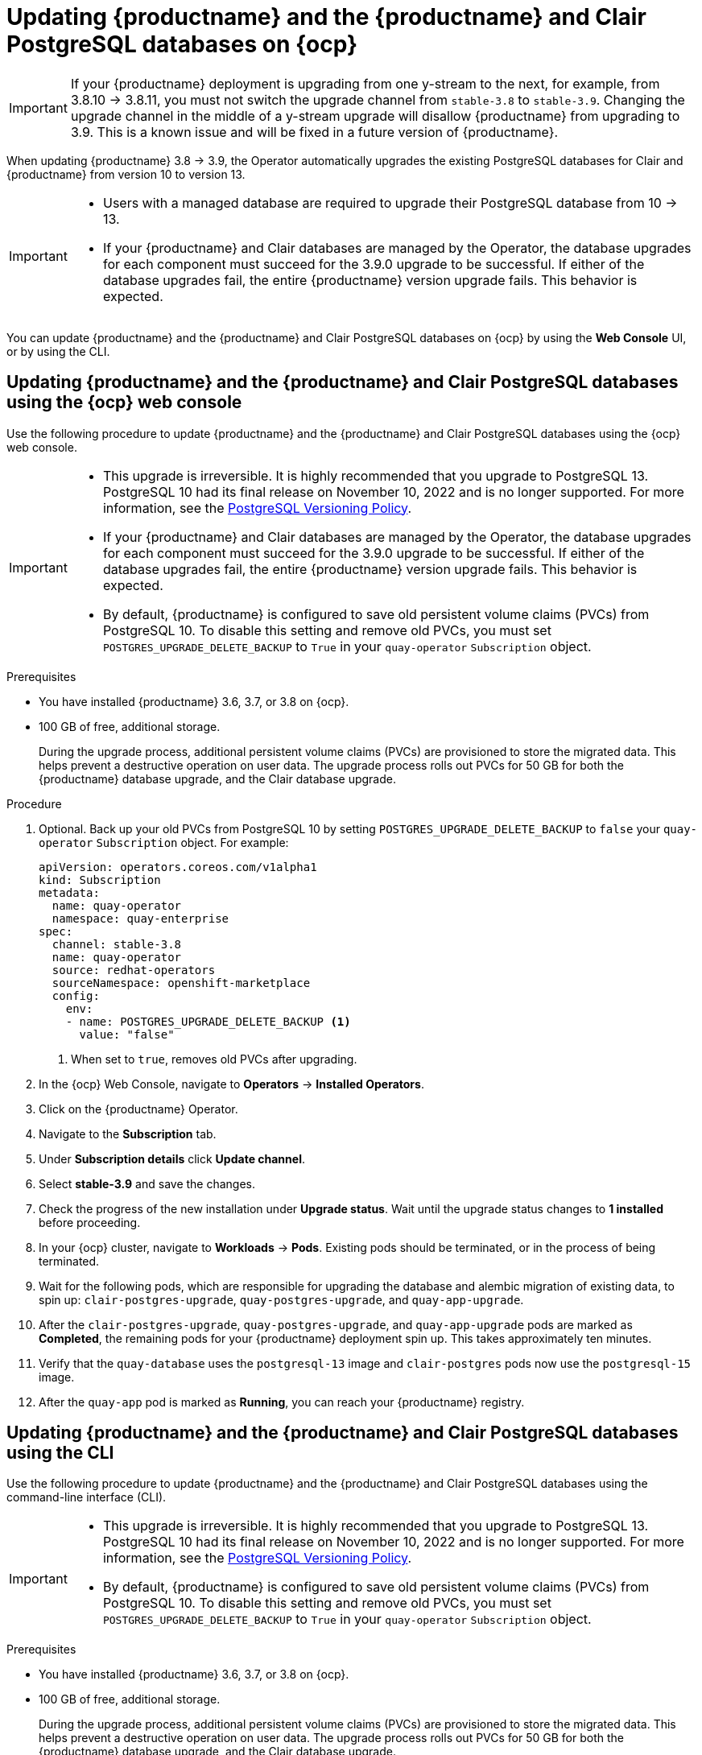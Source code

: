 :_content-type: PROCEDURE
[id="upgrading-postgresql"]
= Updating {productname} and the {productname} and Clair PostgreSQL databases on {ocp}

[IMPORTANT]
====
If your {productname} deployment is upgrading from one y-stream to the next, for example, from 3.8.10 -> 3.8.11, you must not switch the upgrade channel from `stable-3.8` to `stable-3.9`. Changing the upgrade channel in the middle of a y-stream upgrade will disallow {productname} from upgrading to 3.9. This is a known issue and will be fixed in a future version of {productname}. 
====

When updating {productname} 3.8 -> 3.9, the Operator automatically upgrades the existing PostgreSQL databases for Clair and {productname} from version 10 to version 13. 

[IMPORTANT]
====
* Users with a managed database are required to upgrade their PostgreSQL database from 10 -> 13.
* If your {productname} and Clair databases are managed by the Operator, the database upgrades for each component must succeed for the 3.9.0 upgrade to be successful. If either of the database upgrades fail, the entire {productname} version upgrade fails. This behavior is expected. 
====

You can update {productname} and the {productname} and Clair PostgreSQL databases on {ocp} by using the *Web Console* UI, or by using the CLI. 

[id="updating-quay-clair-postgresql-db-console"]
==  Updating {productname} and the {productname} and Clair PostgreSQL databases using the {ocp} web console

Use the following procedure to update {productname} and the {productname} and Clair PostgreSQL databases using the {ocp} web console. 

[IMPORTANT]
====
* This upgrade is irreversible. It is highly recommended that you upgrade to PostgreSQL 13. PostgreSQL 10 had its final release on November 10, 2022 and is no longer supported. For more information, see the link:https://www.postgresql.org/support/versioning/[PostgreSQL Versioning Policy]. 
* If your {productname} and Clair databases are managed by the Operator, the database upgrades for each component must succeed for the 3.9.0 upgrade to be successful. If either of the database upgrades fail, the entire {productname} version upgrade fails. This behavior is expected. 
* By default, {productname} is configured to save old persistent volume claims (PVCs) from PostgreSQL 10. To disable this setting and remove old PVCs, you must set `POSTGRES_UPGRADE_DELETE_BACKUP` to `True` in your `quay-operator` `Subscription` object.
====

.Prerequisites 

* You have installed {productname} 3.6, 3.7, or 3.8 on {ocp}. 
* 100 GB of free, additional storage.
+
During the upgrade process, additional persistent volume claims (PVCs) are provisioned to store the migrated data. This helps prevent a destructive operation on user data. The upgrade process rolls out PVCs for 50 GB for both the {productname} database upgrade, and the Clair database upgrade. 

.Procedure

. Optional. Back up your old PVCs from PostgreSQL 10 by setting `POSTGRES_UPGRADE_DELETE_BACKUP` to `false` your `quay-operator` `Subscription` object. For example:
+
[source,yaml]
----
apiVersion: operators.coreos.com/v1alpha1
kind: Subscription
metadata:
  name: quay-operator
  namespace: quay-enterprise
spec:
  channel: stable-3.8
  name: quay-operator
  source: redhat-operators
  sourceNamespace: openshift-marketplace
  config:
    env: 
    - name: POSTGRES_UPGRADE_DELETE_BACKUP <1>
      value: "false"
----
<1> When set to `true`, removes old PVCs after upgrading.

. In the {ocp} Web Console, navigate to *Operators* -> *Installed Operators*. 

. Click on the {productname} Operator. 

. Navigate to the *Subscription* tab. 

. Under *Subscription details* click *Update channel*. 

. Select *stable-3.9* and save the changes. 

. Check the progress of the new installation under *Upgrade status*. Wait until the upgrade status changes to *1 installed* before proceeding. 

. In your {ocp} cluster, navigate to *Workloads* -> *Pods*. Existing pods should be terminated, or in the process of being terminated. 

. Wait for the following pods, which are responsible for upgrading the database and alembic migration of existing data, to spin up: `clair-postgres-upgrade`, `quay-postgres-upgrade`, and `quay-app-upgrade`. 

. After the `clair-postgres-upgrade`, `quay-postgres-upgrade`, and `quay-app-upgrade` pods are marked as *Completed*, the remaining pods for your {productname} deployment spin up. This takes approximately ten minutes. 

. Verify that the `quay-database` uses the `postgresql-13` image and `clair-postgres` pods now use the `postgresql-15` image. 

. After the `quay-app` pod is marked as *Running*, you can reach your {productname} registry. 

[id="updating-quay-clair-postgresql-db-cli"]
==  Updating {productname} and the {productname} and Clair PostgreSQL databases using the CLI

Use the following procedure to update {productname} and the {productname} and Clair PostgreSQL databases using the command-line interface (CLI). 

[IMPORTANT]
====
* This upgrade is irreversible. It is highly recommended that you upgrade to PostgreSQL 13. PostgreSQL 10 had its final release on November 10, 2022 and is no longer supported. For more information, see the link:https://www.postgresql.org/support/versioning/[PostgreSQL Versioning Policy]. 
* By default, {productname} is configured to save old persistent volume claims (PVCs) from PostgreSQL 10. To disable this setting and remove old PVCs, you must set `POSTGRES_UPGRADE_DELETE_BACKUP` to `True` in your `quay-operator` `Subscription` object.
====

.Prerequisites 

* You have installed {productname} 3.6, 3.7, or 3.8 on {ocp}. 
* 100 GB of free, additional storage.
+
During the upgrade process, additional persistent volume claims (PVCs) are provisioned to store the migrated data. This helps prevent a destructive operation on user data. The upgrade process rolls out PVCs for 50 GB for both the {productname} database upgrade, and the Clair database upgrade. 

.Procedure

. Retrieve your `quay-operator` configuration file by entering the following `oc get` command:
+
[source,terminal]
----
$ oc get subscription quay-operator -n quay-enterprise -o yaml > quay-operator.yaml
----

. Retrieve the latest version of the {productname} Operator and its channel by entering the following command:
+
[source,terminal]
----
oc get packagemanifests quay-operator \
  -o jsonpath='{range .status.channels[*]}{@.currentCSV} {@.name}{"\n"}{end}' \
  | awk '{print "STARTING_CSV=" $1 " CHANNEL=" $2 }' \
  | sort -nr \
  | head -1
----
+
.Example output
+
[source,terminal]
----
STARTING_CSV=quay-operator.v3.9.0 CHANNEL=stable-3.9
----

. Using the output from the previous command, update your `Subscription` custom resource for the {productname} Operator and save it as `quay-operator.yaml`. For example:
+
[source,yaml]
----
apiVersion: operators.coreos.com/v1alpha1
kind: Subscription
metadata:
  name: quay-operator
  namespace: quay-enterprise
spec:
  channel: stable-3.9 <1>
  name: quay-operator
  source: redhat-operators
  sourceNamespace: openshift-marketplace
  config:
    env: 
    - name: POSTGRES_UPGRADE_DELETE_BACKUP <2>
      value: "false"
----
<1> Specify the value you obtained in the previous step for the `spec.channel` parameter. 
<2> Optional. Back up your old PVCs from PostgreSQL 10 by setting `POSTGRES_UPGRADE_DELETE_BACKUP` to `false` your `quay-operator` `Subscription` object.

. Enter the following command to apply the configuration:
+
[source,terminal]
----
$ oc apply -f quay-operator.yaml
----
+
.Example output
+
[source,terminal]
----
subscription.operators.coreos.com/quay-operator created
----